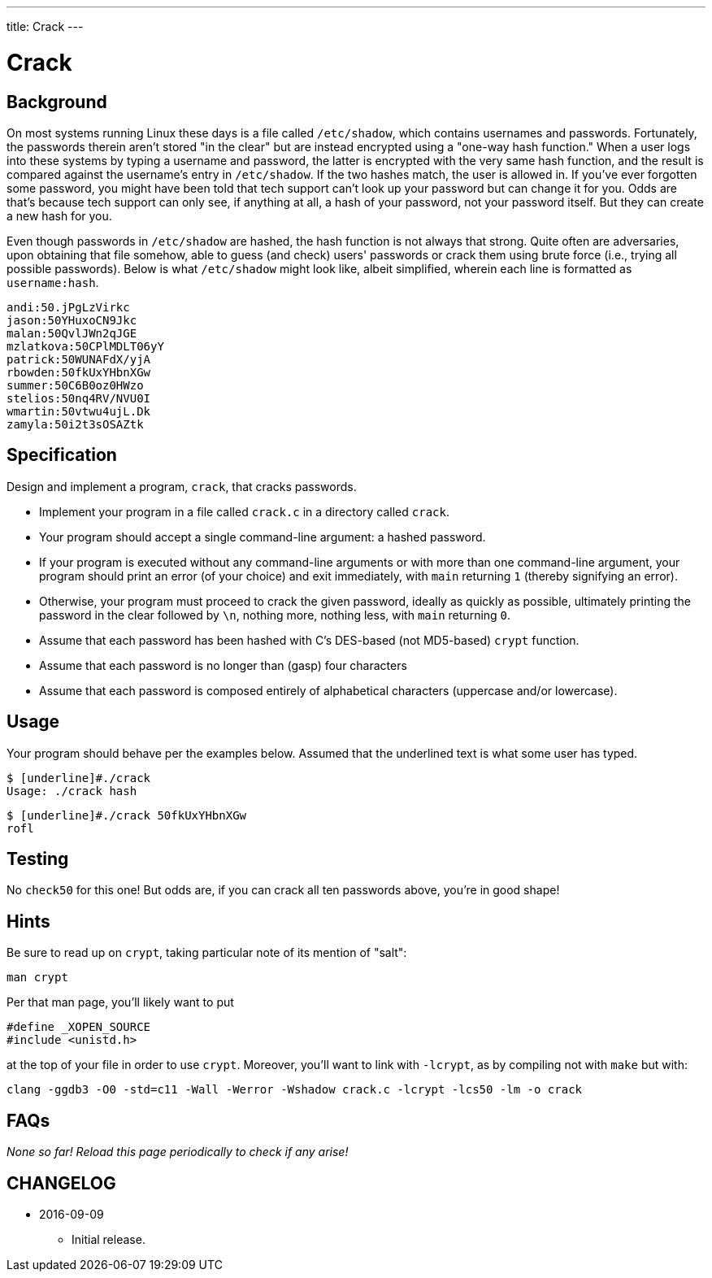 ---
title: Crack
---

= Crack

== Background 

On most systems running Linux these days is a file called `/etc/shadow`, which contains usernames and passwords. Fortunately, the passwords therein aren't stored "in the clear" but are instead encrypted using a "one-way hash function." When a user logs into these systems by typing a username and password, the latter is encrypted with the very same hash function, and the result is compared against the username's entry in `/etc/shadow`. If the two hashes match, the user is allowed in. If you've ever forgotten some password, you might have been told that tech support can't look up your password but can change it for you. Odds are that's because tech support can only see, if anything at all, a hash of your password, not your password itself. But they can create a new hash for you.

Even though passwords in `/etc/shadow` are hashed, the hash function is not always that strong. Quite often are adversaries, upon obtaining that file somehow, able to guess (and check) users' passwords or crack them using brute force (i.e., trying all possible passwords). Below is what `/etc/shadow` might look like, albeit simplified, wherein each line is formatted as `username:hash`.

[source]
----
andi:50.jPgLzVirkc
jason:50YHuxoCN9Jkc
malan:50QvlJWn2qJGE
mzlatkova:50CPlMDLT06yY
patrick:50WUNAFdX/yjA
rbowden:50fkUxYHbnXGw
summer:50C6B0oz0HWzo
stelios:50nq4RV/NVU0I
wmartin:50vtwu4ujL.Dk
zamyla:50i2t3sOSAZtk
----

== Specification

Design and implement a program, `crack`, that cracks passwords.

* Implement your program in a file called `crack.c` in a directory called `crack`.
* Your program should accept a single command-line argument: a hashed password.
* If your program is executed without any command-line arguments or with more than one command-line argument, your program should print an error (of your choice) and exit immediately, with `main` returning `1` (thereby signifying an error).
* Otherwise, your program must proceed to crack the given password, ideally as quickly as possible, ultimately printing the password in the clear followed by `\n`, nothing more, nothing less, with `main` returning `0`.
* Assume that each password has been hashed with C's DES-based (not MD5-based) `crypt` function. 
* Assume that each password is no longer than (gasp) four characters
* Assume that each password is composed entirely of alphabetical characters (uppercase and/or lowercase).

== Usage

Your program should behave per the examples below. Assumed that the underlined text is what some user has typed.

[source,subs=quotes]
----
$ [underline]#./crack
Usage: ./crack hash
----

[source,subs=quotes]
----
$ [underline]#./crack 50fkUxYHbnXGw
rofl
----

== Testing

No `check50` for this one! But odds are, if you can crack all ten passwords above, you're in good shape!

== Hints

Be sure to read up on `crypt`, taking particular note of its mention of "salt":

[source]
----
man crypt
----

Per that man page, you'll likely want to put

[source,bash]
----
#define _XOPEN_SOURCE
#include <unistd.h>
----

at the top of your file in order to use `crypt`. Moreover, you'll want to link with `-lcrypt`, as by compiling not with `make` but with:

[source,bash]
----
clang -ggdb3 -O0 -std=c11 -Wall -Werror -Wshadow crack.c -lcrypt -lcs50 -lm -o crack
----

== FAQs

_None so far! Reload this page periodically to check if any arise!_

== CHANGELOG

* 2016-09-09
** Initial release.
